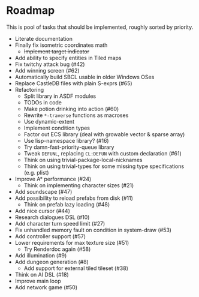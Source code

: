 * Roadmap
  This is pool of tasks that should be implemented, roughly sorted by priority.

  * Literate documentation
  * Finally fix isometric coordinates math
    * +Implement target indicator+
  * Add ability to specify entities in Tiled maps
  * Fix twitchy attack bug (#42)
  * Add winning screen (#62)
  * Automatically build SBCL usable in older Windows OSes
  * Replace CastleDB files with plain S-exprs (#65)
  * Refactoring
    * Split library in ASDF modules
    * TODOs in code
    * Make potion drinking into action (#60)
    * Rewrite ~*-traverse~ functions as macroses
    * Use dynamic-extent
    * Implement condition types
    * Factor out ECS library (deal with growable vector & sparse array)
    * Use lisp-namespace library? (#16)
    * Try damn-fast-priority-queue library
    * Tweak ~DEFUNL~, replacing ~CL:DEFUN~ with custom declaration (#61)
    * Think on using trivial-package-local-nicknames
    * Think on using trivial-types for some missing type
      specifications (e.g. plist)
  * Improve A* performance (#24)
    * Think on implementing character sizes (#21)
  * Add soundscape (#47)
  * Add possibility to reload prefabs from disk (#11)
    * Think on prefab lazy loading (#48)
  * Add nice cursor (#44)
  * Research dialogues DSL (#10)
  * Add character turn speed limit (#27)
  * Fix unhandled memory fault on condition in system-draw (#53)
  * Add controller support (#57)
  * Lower requirements for max texture size (#51)
    * Try Renderdoc again (#58)
  * Add illumination (#9)
  * Add dungeon generation (#8)
    * Add support for external tiled tileset (#38)
  * Think on AI DSL (#18)
  * Improve main loop
  * Add network game (#50)
